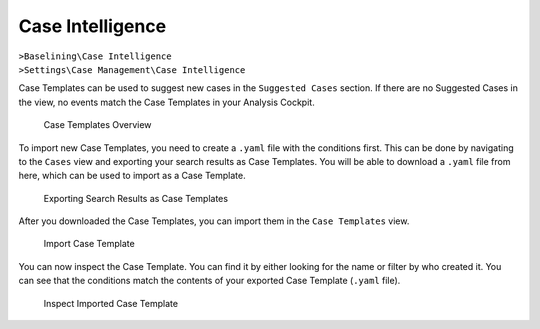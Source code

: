 .. Index:: Case Intelligence

Case Intelligence
~~~~~~~~~~~~~~~~~

| ``>Baselining\Case Intelligence``
| ``>Settings\Case Management\Case Intelligence``

Case Templates can be used to suggest new cases in the ``Suggested Cases``
section. If there are no Suggested Cases in the view, no events match
the Case Templates in your Analysis Cockpit.

.. figure:: ../images/cockpit_case_templates.png
   :alt: Case Templates Overview

   Case Templates Overview

To import new Case Templates, you need to create a ``.yaml`` file with
the conditions first. This can be done by navigating to the ``Cases``
view and exporting your search results as Case Templates. You will
be able to download a ``.yaml`` file from here, which can be used to
import as a Case Template.

.. figure:: ../images/cockpit_export_case_template.png
   :alt: Export Case Template

   Exporting Search Results as Case Templates

.. code-block:: yaml
   :linenos:
   :caption: Exported Case Template

   uuid: 94565b82-45fc-47f8-82eb-e9c5352c37c2
   name: Thor started on a system with the wrong processor architecture
   summary: ""
   type: 5
   scanner: THOR
   creator: admin
   condition: "\"MODULE: Startup\" AND \"MESSAGE: 32 bit THOR was executed on 64 bit
     system. For improved results, use the 64 bit version of THOR.\"\r\n"

After you downloaded the Case Templates, you can import them in the ``Case
Templates`` view.

.. figure:: ../images/cockpit_import_case_templates.png
   :alt: Import Case Template

   Import Case Template

You can now inspect the Case Template. You can find it by either looking
for the name or filter by who created it. You can see that the conditions
match the contents of your exported Case Template (``.yaml`` file).

.. figure:: ../images/cockpit_inspect_imported_case_template.png
   :alt: Inspect Imported Case Template

   Inspect Imported Case Template
